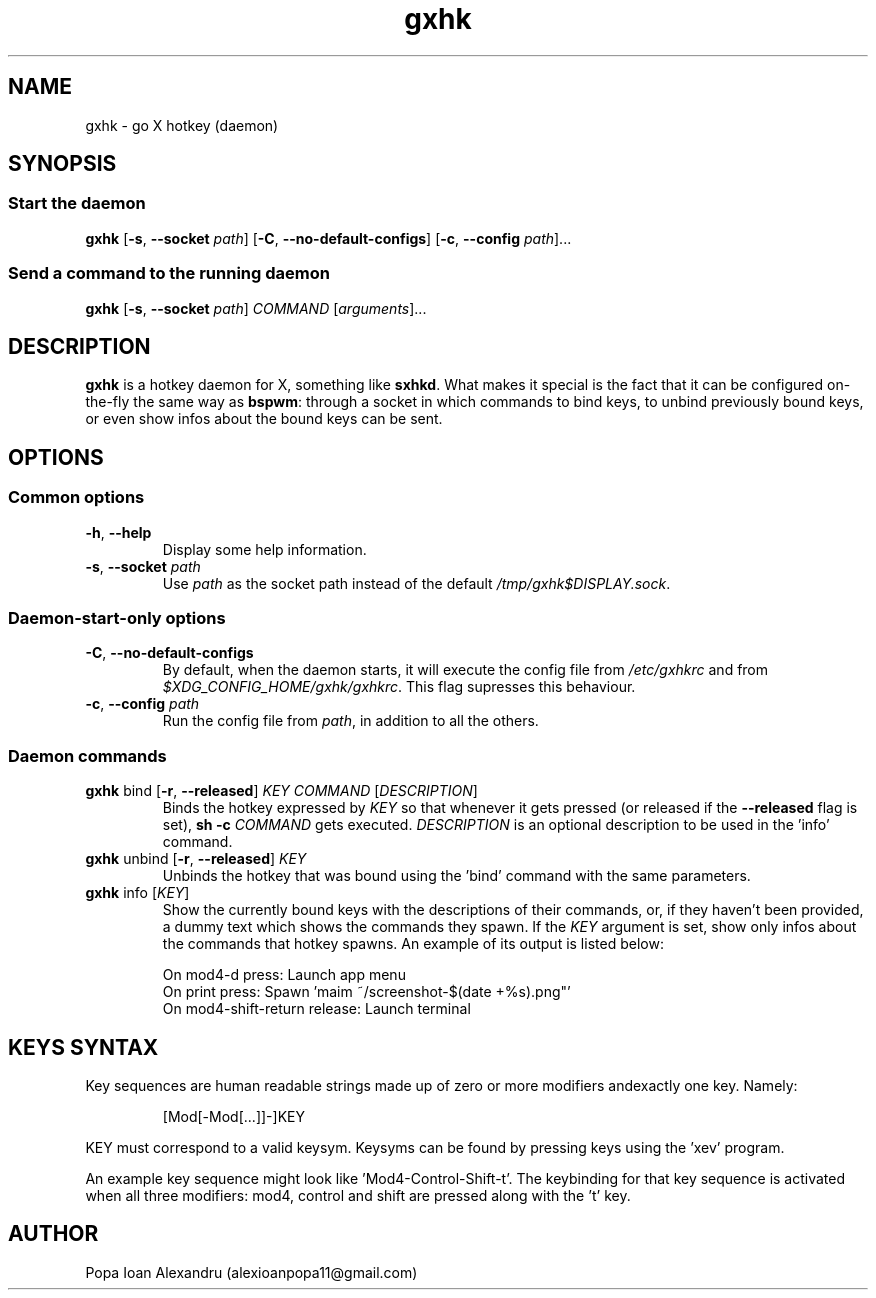 .TH gxhk 1 2021-12-26 GNU

.SH NAME
gxhk \- go X hotkey (daemon)

.SH SYNOPSIS
.SS Start the daemon
.B gxhk
[\fB\-s\fR, \fB\-\-socket\fR \fIpath\fR]
[\fB\-C\fR, \fB\-\-no\-default\-configs\fR]
[\fB\-c\fR, \fB\-\-config\fR \fIpath\fR]...

.SS Send a command to the running daemon
.B gxhk
[\fB\-s\fR, \fB\-\-socket\fR \fIpath\fR]
\fICOMMAND\fR
[\fIarguments\fR]...

.SH DESCRIPTION
.B gxhk
is a hotkey daemon for X, something like \fBsxhkd\fR. What makes it special is the fact that it can be configured on-the-fly the same way as \fBbspwm\fR: through a socket in which commands to bind keys, to unbind previously bound keys, or even show infos about the bound keys can be sent.

.SH OPTIONS
.SS Common options
.TP
.BR \-h ", " \-\-help
Display some help information.
.TP
.BR \-s ", " \-\-socket " " \fIpath
Use \fIpath\fR as the socket path instead of the default \fI/tmp/gxhk$DISPLAY.sock\fR.

.SS Daemon-start-only options
.TP
.BR \-C ", " \-\-no\-default\-configs
By default, when the daemon starts, it will execute the config file from \fI/etc/gxhkrc\fR and from \fI$XDG_CONFIG_HOME/gxhk/gxhkrc\fR. This flag supresses this behaviour.
.TP
.BR \-c ", " \-\-config " " \fIpath
Run the config file from \fIpath\fR, in addition to all the others.

.SS Daemon commands
.TP
\fBgxhk\fR bind [\fB\-r\fR, \fB\-\-released\fR] \fIKEY\fR \fICOMMAND\fR [\fIDESCRIPTION\fR]
Binds the hotkey expressed by \fIKEY\fR so that whenever it gets pressed (or released if the \fB--released\fR flag is set), \fBsh -c \fICOMMAND\fR gets executed. \fIDESCRIPTION\fR is an optional description to be used in the 'info' command.

.TP
\fBgxhk\fR unbind [\fB\-r\fR, \fB\-\-released\fR] \fIKEY\fR
Unbinds the hotkey that was bound using the 'bind' command with the same parameters.

.TP
\fBgxhk\fR info [\fIKEY\fR]
Show the currently bound keys with the descriptions of their commands, or, if they haven't been provided, a dummy text which shows the commands they spawn. If the \fIKEY\fR argument is set, show only infos about the commands that hotkey spawns.
An example of its output is listed below:

.EX
On mod4-d press: Launch app menu
On print press: Spawn 'maim ~/screenshot-$(date +%s).png"'
On mod4-shift-return release: Launch terminal
.EE

.SH KEYS SYNTAX

Key sequences are human readable strings made up of zero or more modifiers andexactly one key. Namely:
.IP
.EX
[Mod[-Mod[...]]-]KEY
.EE
.P
'Mod' can be one of: shift, control, mod1, mod3, mod4, mod5. You can view which keys activate each modifier using the 'xmodmap' program.

KEY must correspond to a valid keysym. Keysyms can be found by pressing keys using the 'xev' program.

An example key sequence might look like 'Mod4-Control-Shift-t'. The keybinding
for that key sequence is activated when all three modifiers: mod4, control and
shift are pressed along with the 't' key.

.EE
.SH AUTHOR
Popa Ioan Alexandru (alexioanpopa11@gmail.com)